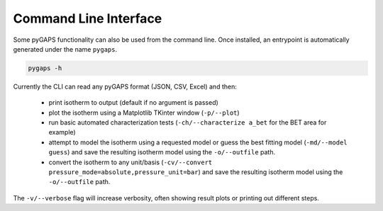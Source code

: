 ======================
Command Line Interface
======================

Some pyGAPS functionality can also be used from the command line. Once
installed, an entrypoint is automatically generated under the name ``pygaps``.

.. code-block:: bash

    pygaps -h

Currently the CLI can read any pyGAPS format (JSON, CSV, Excel) and then:

    * print isotherm to output (default if no argument is passed)
    * plot the isotherm using a Matplotlib TKinter window (``-p/--plot``)
    * run basic automated characterization tests (``-ch/--characterize a_bet``
      for the BET area for example)
    * attempt to model the isotherm using a requested model or guess the best
      fitting model (``-md/--model guess``) and save the resulting isotherm model
      using the ``-o/--outfile`` path.
    * convert the isotherm to any unit/basis
      (``-cv/--convert pressure_mode=absolute,pressure_unit=bar``) and save the
      resulting isotherm model using the ``-o/--outfile`` path.

The ``-v/--verbose`` flag will increase verbosity, often showing result plots or
printing out different steps.
